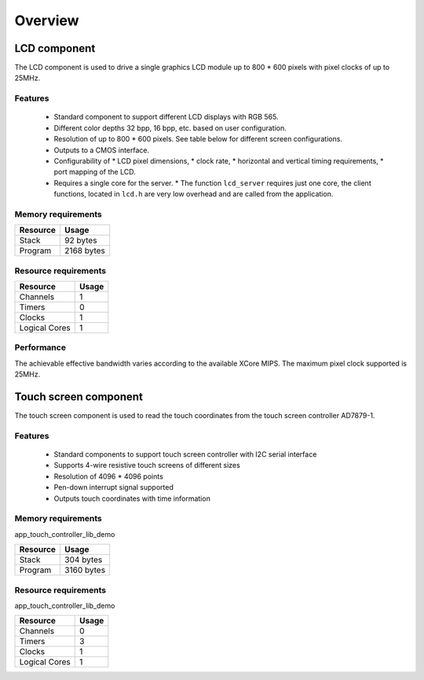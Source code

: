 Overview
========

LCD component
-------------

The LCD component is used to drive a single graphics LCD module up to 800 * 600 pixels with pixel clocks of up to 25MHz.

Features
++++++++

   * Standard component to support different LCD displays with RGB 565.
   * Different color depths 32 bpp, 16 bpp, etc. based on user configuration.
   * Resolution of up to 800 * 600 pixels. See table below for different screen configurations.
   * Outputs to a CMOS interface.
   * Configurability of 
     * LCD pixel dimensions,
     * clock rate,
     * horizontal and vertical timing requirements,
     * port mapping of the LCD.
   * Requires a single core for the server.
     * The function ``lcd_server`` requires just one core, the client functions, located in ``lcd.h`` are very low overhead and are called from the application.

Memory requirements
+++++++++++++++++++
+------------------+---------------+
| Resource         | Usage         |
+==================+===============+
| Stack            | 92 bytes      |
+------------------+---------------+
| Program          | 2168 bytes    |
+------------------+---------------+

Resource requirements
+++++++++++++++++++++
+---------------+-------+
| Resource      | Usage |
+===============+=======+
| Channels      |   1   |
+---------------+-------+
| Timers        |   0   |
+---------------+-------+
| Clocks        |   1   |
+---------------+-------+
| Logical Cores |   1   |
+---------------+-------+

Performance
+++++++++++

The achievable effective bandwidth varies according to the available XCore MIPS. The maximum pixel clock supported is 25MHz.


Touch screen component
----------------------

The touch screen component is used to read the touch coordinates from the touch screen controller AD7879-1.

Features
++++++++

   * Standard components to support touch screen controller with I2C serial interface
   * Supports 4-wire resistive touch screens of different sizes
   * Resolution of 4096 * 4096 points
   * Pen-down interrupt signal supported
   * Outputs touch coordinates with time information

Memory requirements
+++++++++++++++++++

app_touch_controller_lib_demo

+------------------+---------------+
| Resource         | Usage         |
+==================+===============+
| Stack            | 304 bytes     |
+------------------+---------------+
| Program          | 3160 bytes    |
+------------------+---------------+


Resource requirements
+++++++++++++++++++++

app_touch_controller_lib_demo

+---------------+-------+
| Resource      | Usage |
+===============+=======+
| Channels      |   0   |
+---------------+-------+
| Timers        |   3   |
+---------------+-------+
| Clocks        |   1   |
+---------------+-------+
| Logical Cores |   1   |
+---------------+-------+


